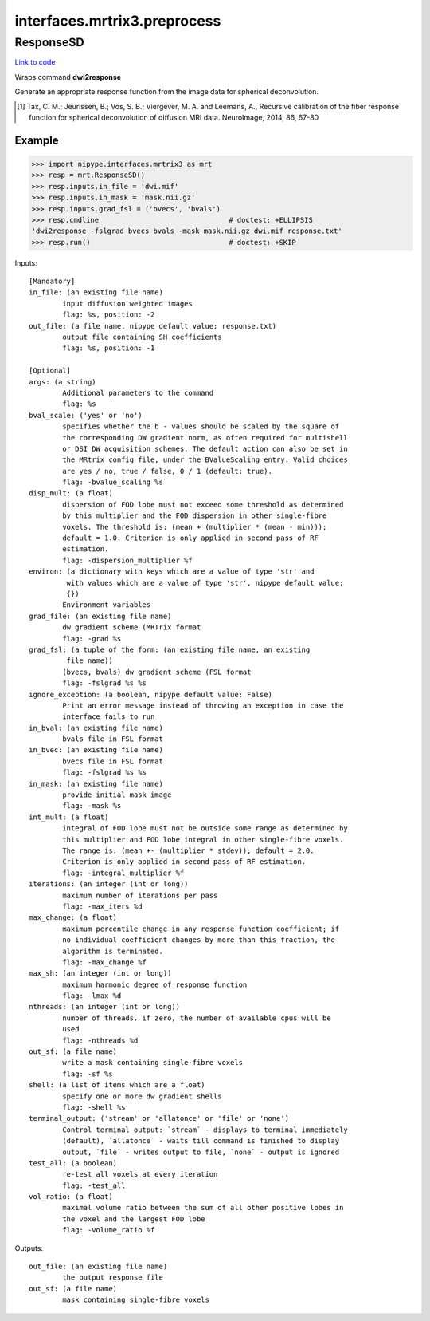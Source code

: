 .. AUTO-GENERATED FILE -- DO NOT EDIT!

interfaces.mrtrix3.preprocess
=============================


.. _nipype.interfaces.mrtrix3.preprocess.ResponseSD:


.. index:: ResponseSD

ResponseSD
----------

`Link to code <http://github.com/nipy/nipype/tree/f9c98ba/nipype/interfaces/mrtrix3/preprocess.py#L80>`__

Wraps command **dwi2response**

Generate an appropriate response function from the image data for
spherical deconvolution.

.. [1] Tax, C. M.; Jeurissen, B.; Vos, S. B.; Viergever, M. A. and
  Leemans, A., Recursive calibration of the fiber response function
  for spherical deconvolution of diffusion MRI data. NeuroImage,
  2014, 86, 67-80


Example
~~~~~~~

>>> import nipype.interfaces.mrtrix3 as mrt
>>> resp = mrt.ResponseSD()
>>> resp.inputs.in_file = 'dwi.mif'
>>> resp.inputs.in_mask = 'mask.nii.gz'
>>> resp.inputs.grad_fsl = ('bvecs', 'bvals')
>>> resp.cmdline                               # doctest: +ELLIPSIS
'dwi2response -fslgrad bvecs bvals -mask mask.nii.gz dwi.mif response.txt'
>>> resp.run()                                 # doctest: +SKIP

Inputs::

        [Mandatory]
        in_file: (an existing file name)
                input diffusion weighted images
                flag: %s, position: -2
        out_file: (a file name, nipype default value: response.txt)
                output file containing SH coefficients
                flag: %s, position: -1

        [Optional]
        args: (a string)
                Additional parameters to the command
                flag: %s
        bval_scale: ('yes' or 'no')
                specifies whether the b - values should be scaled by the square of
                the corresponding DW gradient norm, as often required for multishell
                or DSI DW acquisition schemes. The default action can also be set in
                the MRtrix config file, under the BValueScaling entry. Valid choices
                are yes / no, true / false, 0 / 1 (default: true).
                flag: -bvalue_scaling %s
        disp_mult: (a float)
                dispersion of FOD lobe must not exceed some threshold as determined
                by this multiplier and the FOD dispersion in other single-fibre
                voxels. The threshold is: (mean + (multiplier * (mean - min)));
                default = 1.0. Criterion is only applied in second pass of RF
                estimation.
                flag: -dispersion_multiplier %f
        environ: (a dictionary with keys which are a value of type 'str' and
                 with values which are a value of type 'str', nipype default value:
                 {})
                Environment variables
        grad_file: (an existing file name)
                dw gradient scheme (MRTrix format
                flag: -grad %s
        grad_fsl: (a tuple of the form: (an existing file name, an existing
                 file name))
                (bvecs, bvals) dw gradient scheme (FSL format
                flag: -fslgrad %s %s
        ignore_exception: (a boolean, nipype default value: False)
                Print an error message instead of throwing an exception in case the
                interface fails to run
        in_bval: (an existing file name)
                bvals file in FSL format
        in_bvec: (an existing file name)
                bvecs file in FSL format
                flag: -fslgrad %s %s
        in_mask: (an existing file name)
                provide initial mask image
                flag: -mask %s
        int_mult: (a float)
                integral of FOD lobe must not be outside some range as determined by
                this multiplier and FOD lobe integral in other single-fibre voxels.
                The range is: (mean +- (multiplier * stdev)); default = 2.0.
                Criterion is only applied in second pass of RF estimation.
                flag: -integral_multiplier %f
        iterations: (an integer (int or long))
                maximum number of iterations per pass
                flag: -max_iters %d
        max_change: (a float)
                maximum percentile change in any response function coefficient; if
                no individual coefficient changes by more than this fraction, the
                algorithm is terminated.
                flag: -max_change %f
        max_sh: (an integer (int or long))
                maximum harmonic degree of response function
                flag: -lmax %d
        nthreads: (an integer (int or long))
                number of threads. if zero, the number of available cpus will be
                used
                flag: -nthreads %d
        out_sf: (a file name)
                write a mask containing single-fibre voxels
                flag: -sf %s
        shell: (a list of items which are a float)
                specify one or more dw gradient shells
                flag: -shell %s
        terminal_output: ('stream' or 'allatonce' or 'file' or 'none')
                Control terminal output: `stream` - displays to terminal immediately
                (default), `allatonce` - waits till command is finished to display
                output, `file` - writes output to file, `none` - output is ignored
        test_all: (a boolean)
                re-test all voxels at every iteration
                flag: -test_all
        vol_ratio: (a float)
                maximal volume ratio between the sum of all other positive lobes in
                the voxel and the largest FOD lobe
                flag: -volume_ratio %f

Outputs::

        out_file: (an existing file name)
                the output response file
        out_sf: (a file name)
                mask containing single-fibre voxels
